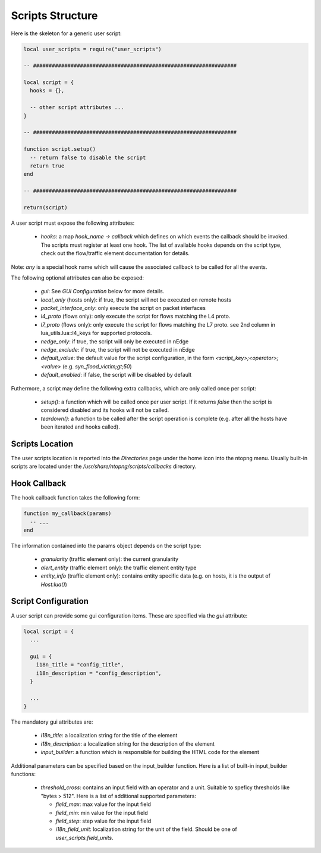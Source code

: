 Scripts Structure
#################

Here is the skeleton for a generic user script:

.. code:: lua

  local user_scripts = require("user_scripts")

  -- #################################################################

  local script = {
    hooks = {},

    -- other script attributes ...
  }

  -- #################################################################

  function script.setup()
    -- return false to disable the script
    return true
  end

  -- #################################################################

  return(script)

A user script must expose the following attributes:

  - `hooks`: a map `hook_name -> callback` which defines on which events
    the callback should be invoked. The scripts must register at least one
    hook. The list of available hooks depends on the script type, check out
    the flow/traffic element documentation for details.

Note: `any` is a special hook name which will cause the associated callback to be called for all the events.

The following optional attributes can also be exposed:

  - `gui`: See `GUI Configuration` below for more details.
  - `local_only` (hosts only): if true, the script will not be executed on remote hosts
  - `packet_interface_only`: only execute the script on packet interfaces
  - `l4_proto` (flows only): only execute the script for flows matching the L4 proto.
  - `l7_proto` (flows only): only execute the script for flows matching the L7 proto.
    see 2nd column in lua_utils.lua::l4_keys for supported protocols.
  - `nedge_only`: if true, the script will only be executed in nEdge
  - `nedge_exclude`: if true, the script will not be executed in nEdge
  - `default_value`: the default value for the script configuration,
    in the form `<script_key>;<operator>;<value>` (e.g. `syn_flood_victim;gt;50`)
  - `default_enabled`: if false, the script will be disabled by default

Futhermore, a script may define the following extra callbacks, which are only called once per script:

  - `setup()`: a function which will be called once per user script. If it
    returns `false` then the script is considered disabled and its hooks
    will not be called.
  - `teardown()`: a function to be called after the script operation is complete
    (e.g. after all the hosts have been iterated and hooks called).

Scripts Location
----------------

The user scripts location is reported into the `Directories` page under the
home icon into the ntopng menu. Usually built-in scripts are located under
the `/usr/share/ntopng/scripts/callbacks` directory.

Hook Callback
-------------

The hook callback function takes the following form:

.. code:: lua

  function my_callback(params)
    -- ...
  end

The information contained into the params object depends on the script type:

  - `granularity` (traffic element only): the current granularity
  - `alert_entity` (traffic element only): the traffic element entity type
  - `entity_info` (traffic element only): contains entity specific data
    (e.g. on hosts, it is the output of `Host:lua()`)

Script Configuration
--------------------

A user script can provide some gui configuration items. These are specified via the
`gui` attribute:

.. code:: lua

  local script = {
    ...

    gui = {
      i18n_title = "config_title",
      i18n_description = "config_description",
    }

    ...
  }

The mandatory gui attributes are:

  - `i18n_title`: a localization string for the title of the element
  - `i18n_description`: a localization string for the description of the element
  - `input_builder`: a function which is responsible for building the HTML code
    for the element

Additional parameters can be specified based on the input_builder function. Here is
a list of built-in input_builder functions:

  - `threshold_cross`: contains an input field with an operator
    and a unit. Suitable to speficy thresholds like "bytes > 512". Here is a list of additional
    supported parameters:

    - `field_max`: max value for the input field
    - `field_min`: min value for the input field
    - `field_step`: step value for the input field
    - `i18n_field_unit`: localization string for the unit of the field. Should be one of `user_scripts.field_units`.
